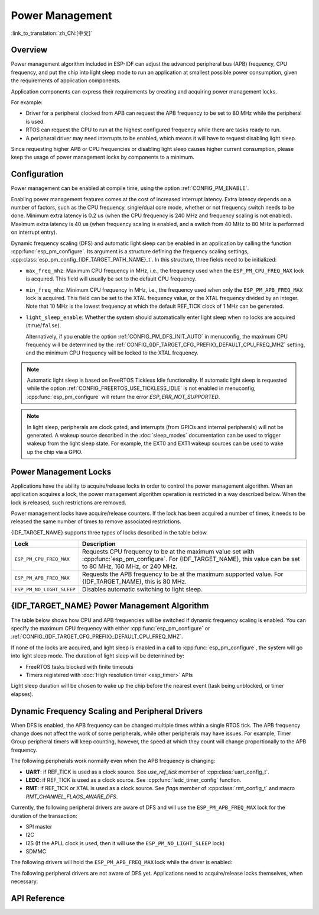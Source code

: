 Power Management
================

:link_to_translation:`zh_CN:[中文]`

Overview
--------

Power management algorithm included in ESP-IDF can adjust the advanced peripheral bus (APB) frequency, CPU frequency, and put the chip into light sleep mode to run an application at smallest possible power consumption, given the requirements of application components.

Application components can express their requirements by creating and acquiring power management locks.

For example:

- Driver for a peripheral clocked from APB can request the APB frequency to be set to 80 MHz while the peripheral is used.
- RTOS can request the CPU to run at the highest configured frequency while there are tasks ready to run.
- A peripheral driver may need interrupts to be enabled, which means it will have to request disabling light sleep.

Since requesting higher APB or CPU frequencies or disabling light sleep causes higher current consumption, please keep the usage of power management locks by components to a minimum.

Configuration
-------------

Power management can be enabled at compile time, using the option :ref:`CONFIG_PM_ENABLE`.

Enabling power management features comes at the cost of increased interrupt latency. Extra latency depends on a number of factors, such as the CPU frequency, single/dual core mode, whether or not frequency switch needs to be done. Minimum extra latency is 0.2 us (when the CPU frequency is 240 MHz and frequency scaling is not enabled). Maximum extra latency is 40 us (when frequency scaling is enabled, and a switch from 40 MHz to 80 MHz is performed on interrupt entry).

Dynamic frequency scaling (DFS) and automatic light sleep can be enabled in an application by calling the function :cpp:func:`esp_pm_configure`. Its argument is a structure defining the frequency scaling settings, :cpp:class:`esp_pm_config_{IDF_TARGET_PATH_NAME}_t`. In this structure, three fields need to be initialized:

- ``max_freq_mhz``: Maximum CPU frequency in MHz, i.e., the frequency used when the ``ESP_PM_CPU_FREQ_MAX`` lock is acquired. This field will usually be set to the default CPU frequency.
- ``min_freq_mhz``: Minimum CPU frequency in MHz, i.e., the frequency used when only the ``ESP_PM_APB_FREQ_MAX`` lock is acquired. This field can be set to the XTAL frequency value, or the XTAL frequency divided by an integer. Note that 10 MHz is the lowest frequency at which the default REF_TICK clock of 1 MHz can be generated.
- ``light_sleep_enable``: Whether the system should automatically enter light sleep when no locks are acquired (``true``/``false``).


  Alternatively, if you enable the option :ref:`CONFIG_PM_DFS_INIT_AUTO` in menuconfig, the maximum CPU frequency will be determined by the :ref:`CONFIG_{IDF_TARGET_CFG_PREFIX}_DEFAULT_CPU_FREQ_MHZ` setting, and the minimum CPU frequency will be locked to the XTAL frequency.

.. note::

  Automatic light sleep is based on FreeRTOS Tickless Idle functionality. If automatic light sleep is requested while the option :ref:`CONFIG_FREERTOS_USE_TICKLESS_IDLE` is not enabled in menuconfig, :cpp:func:`esp_pm_configure` will return the error `ESP_ERR_NOT_SUPPORTED`.

.. note::

  In light sleep, peripherals are clock gated, and interrupts (from GPIOs and internal peripherals) will not be generated. A wakeup source described in the :doc:`sleep_modes` documentation can be used to trigger wakeup from the light sleep state. For example, the EXT0 and EXT1 wakeup sources can be used to wake up the chip via a GPIO.


Power Management Locks
----------------------

Applications have the ability to acquire/release locks in order to control the power management algorithm. When an application acquires a lock, the power management algorithm operation is restricted in a way described below. When the lock is released, such restrictions are removed.

Power management locks have acquire/release counters. If the lock has been acquired a number of times, it needs to be released the same number of times to remove associated restrictions.

{IDF_TARGET_NAME} supports three types of locks described in the table below.

============================  ======================================================
Lock                          Description
============================  ======================================================
``ESP_PM_CPU_FREQ_MAX``       Requests CPU frequency to be at the maximum value set with :cpp:func:`esp_pm_configure`. For {IDF_TARGET_NAME}, this value can be set to 80 MHz, 160 MHz, or 240 MHz.

``ESP_PM_APB_FREQ_MAX``       Requests the APB frequency to be at the maximum supported value. For {IDF_TARGET_NAME}, this is 80 MHz.

``ESP_PM_NO_LIGHT_SLEEP``     Disables automatic switching to light sleep.
============================  ======================================================

{IDF_TARGET_NAME} Power Management Algorithm
---------------------------------------

The table below shows how CPU and APB frequencies will be switched if dynamic frequency scaling is enabled. You can specify the maximum CPU frequency with either :cpp:func:`esp_pm_configure` or :ref:`CONFIG_{IDF_TARGET_CFG_PREFIX}_DEFAULT_CPU_FREQ_MHZ`.

.. only:: esp32

   .. include:: inc/power_management_esp32.rst

.. only:: not esp32

   .. include:: inc/power_management_esp32s2_and_later.rst


If none of the locks are acquired, and light sleep is enabled in a call to :cpp:func:`esp_pm_configure`, the system will go into light sleep mode. The duration of light sleep will be determined by:

- FreeRTOS tasks blocked with finite timeouts
- Timers registered with :doc:`High resolution timer <esp_timer>` APIs

Light sleep duration will be chosen to wake up the chip before the nearest event (task being unblocked, or timer elapses).


Dynamic Frequency Scaling and Peripheral Drivers
------------------------------------------------

When DFS is enabled, the APB frequency can be changed multiple times within a single RTOS tick. The APB frequency change does not affect the work of some peripherals, while other peripherals may have issues. For example, Timer Group peripheral timers will keep counting, however, the speed at which they count will change proportionally to the APB frequency.

The following peripherals work normally even when the APB frequency is changing:

- **UART**: if REF_TICK is used as a clock source. See `use_ref_tick` member of :cpp:class:`uart_config_t`.
- **LEDC**: if REF_TICK is used as a clock source. See :cpp:func:`ledc_timer_config` function.
- **RMT**: if REF_TICK or XTAL is used as a clock source. See `flags` member of :cpp:class:`rmt_config_t` and macro `RMT_CHANNEL_FLAGS_AWARE_DFS`.

Currently, the following peripheral drivers are aware of DFS and will use the ``ESP_PM_APB_FREQ_MAX`` lock for the duration of the transaction:

- SPI master
- I2C
- I2S (If the APLL clock is used, then it will use the ``ESP_PM_NO_LIGHT_SLEEP`` lock)
- SDMMC

The following drivers will hold the ``ESP_PM_APB_FREQ_MAX`` lock while the driver is enabled:

.. list::

    - **SPI slave**: between calls to :cpp:func:`spi_slave_initialize` and :cpp:func:`spi_slave_free`.
    - **Ethernet**: between calls to :cpp:func:`esp_eth_driver_install` and :cpp:func:`esp_eth_driver_uninstall`.
    - **WiFi**: between calls to :cpp:func:`esp_wifi_start` and :cpp:func:`esp_wifi_stop`. If modem sleep is enabled, the lock will be released for the periods of time when radio is disabled.
    - **TWAI**: between calls to :cpp:func:`twai_driver_install` and :cpp:func:`twai_driver_uninstall`.
    :SOC_BT_SUPPORTED: - **Bluetooth**: between calls to :cpp:func:`esp_bt_controller_enable` and :cpp:func:`esp_bt_controller_disable`. If Bluetooth modem sleep is enabled, the ``ESP_PM_APB_FREQ_MAX`` lock will be released for the periods of time when radio is disabled. However the ``ESP_PM_NO_LIGHT_SLEEP`` lock will still be held, unless :ref:`CONFIG_BTDM_LOW_POWER_CLOCK` option is set to "External 32kHz crystal".

The following peripheral drivers are not aware of DFS yet. Applications need to acquire/release locks themselves, when necessary:

.. list::

    - PCNT
    - Sigma-delta
    - Timer group
    :esp32: - MCPWM

API Reference
-------------

.. include-build-file:: inc/esp_pm.inc
.. include-build-file:: inc/pm.inc

